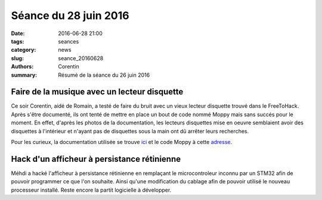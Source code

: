 ======================
Séance du 28 juin 2016
======================

:date: 2016-06-28 21:00
:tags: seances
:category: news
:slug: seance_20160628
:authors: Corentin
:summary: Résumé de la séance du 26 juin 2016

Faire de la musique avec un lecteur disquette
=============================================

Ce soir Corentin, aidé de Romain, a testé de faire du bruit avec un vieux lecteur disquette trouvé dans le FreeToHack. Après s'être documenté, ils ont tenté de mettre en place un bout de code nommé Moppy mais sans succés pour le moment. En effet, d'après les photos de la documentation, les lecteurs disquettes mise en oeuvre semblaient avoir des disquettes à l'intérieur et n'ayant pas de disquettes sous la main ont dû arrêter leurs recherches.

Pour les curieux, la documentation utilisée se trouve ici_ et le code Moppy à cette adresse_.

.. _ici: http://www.instructables.com/id/How-to-Make-Musical-Floppy-Drives/?ALLSTEPS
.. _adresse: https://github.com/SammyIAm/Moppy

Hack d'un afficheur à persistance rétinienne
============================================
Méhdi a hacké l'afficheur à persistance rétinienne en remplaçant le microcontroleur inconnu par un STM32 afin de pouvoir programmer ce que l'on souhaite. Ainsi qu'une modification du cablage afin de pouvoir utilisé le nouveau processeur installé. Reste encore la partit logicielle à développer.
